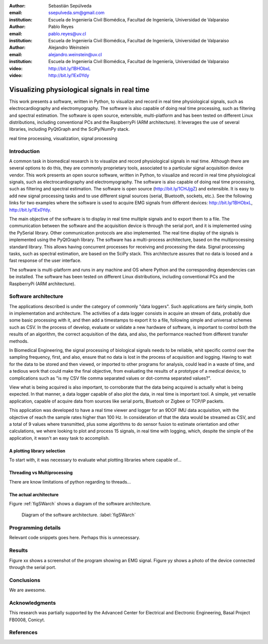 :author: Sebastián Sepúlveda
:email: ssepulveda.sm@gmail.com
:institution: Escuela de Ingeniería Civil Biomédica, Facultad de Ingeniería, Universidad de Valparaiso

:author: Pablo Reyes
:email: pablo.reyes@uv.cl
:institution: Escuela de Ingeniería Civil Biomédica, Facultad de Ingeniería, Universidad de Valparaiso

:author: Alejandro Weinstein
:email: alejandro.weinstein@uv.cl
:institution: Escuela de Ingeniería Civil Biomédica, Facultad de Ingeniería, Universidad de Valparaiso

:video: http://bit.ly/1BHObxL
:video: http://bit.ly/1Ex0Ydy

------------------------------------------------
Visualizing physiological signals in real time
------------------------------------------------

.. class:: abstract

 This work presents a software, written in Python, to visualize and record in
 real time physiological signals, such as electrocardiography and
 electromyography. The software is also capable of doing real time processing,
 such as filtering and spectral estimation. The software is open source,
 extensible, multi-platform and has been tested on different Linux
 distributions, including conventional PCs and the RaspberryPi (ARM
 architecture). It leverages the use of several libraries, including PyQtGraph
 and the SciPy/NumPy stack.

.. class:: keywords

   real time processing, visualization, signal processing


.. Customised LaTeX packages
.. -------------------------

.. Please avoid using this feature, unless agreed upon with the
.. proceedings editors.

.. ::

..   .. latex::
..      :usepackage: somepackage

..      Some custom LaTeX source here.


Introduction
------------


A common task in biomedical research is to visualize and record physiological signals in real time. Although there are several options to do this, they are commonly proprietary tools, associated to a particular signal acquisition device vendor. This work presents an open source software, written in Python, to visualize and record in real time physiological signals, such as electrocardiography and electromyography. The software is also capable of doing real time processing, such as filtering and spectral estimation. The software is open source (http://bit.ly/1CHJjgZ) and extensible. It is easy to add new signal processing tasks and to use different signal sources (serial, Bluetooth, sockets, etc.). See the following links for two examples where the software is used to acquire EMG signals from different devices: http://bit.ly/1BHObxL, http://bit.ly/1Ex0Ydy.

The main objective of the software is to display in real time multiple signals and to export them to a file. The communication between the software and the acquisition device is through the serial port, and it is implemented using the PySerial library. Other communication protocols are also implemented. The real time display of the signals  is implemented using the PyQtGraph library. The software has a multi-process architecture, based on the multiprocessing standard library. This allows having concurrent processes for receiving and processing the data. Signal processing tasks, such as spectral estimation, are based on the SciPy stack. This architecture assures that no data is loosed and a fast response of the user interface. 

The software is multi-platform and runs in any machine and OS where Python and the corresponding dependencies can be installed. The software has been tested on different Linux distributions, including conventional PCs and the RaspberryPi (ARM architecture).

Software architecture
---------------------


The applications described is under the category of commonly "data loggers". Such applications are fairly simple, both in implementation and architecture. The activities of a data logger consists in acquire an stream of data, probably due some basic processing with it, and then add a timestamps to export it to a file, following simple and universal schemes such as CSV.
In the process of develop, evaluate or validate a new hardware of software, is important to control both the results of an algorithm, the correct acquisition of the data, and also, the performance reached from different transfer methods.

In Biomedical Engineering, the signal processing of biological signals needs to be reliable, whit specific control over the sampling frequency, first, and also, ensure that no data is lost in the process of acquisition and logging. Having to wait for the data to be stored and then viewed, or imported to other programs for analysis, could lead in a waste of time, and a tedious work that could make the final objective, from evaluating the results of a prototype of a medical device, to complications such as "is my CSV file comma separated values or dot-comma separated values?".

View what is being acquired is also important, to corroborate that the data being acquired is actually what is being expected. In that manner, a data logger capable of also plot the data, in real time is important tool. A simple, yet versatile application, capable of acquire data from sources like serial ports, Bluetooh or Zigbee or TCP/IP packets.

This application was developed to have a real time viewer and logger for an 9DOF IMU data acquisition, with the objective of reach the sample rates higher than 100 Hz. In consideration of that the data would be streamed as CSV, and a total of 9 values where transmitted, plus some algorithms to do sensor fusion to estimate orientation and other calculations, we where looking to plot and process 15 signals, in real time with logging, which, despite the simple of the application, it wasn't an easy task to accomplish.

A plotting library selection
============================
To start with, it was necessary to evaluate what plotting libraries where capable of...


Threading vs Multiprocessing
============================
There are know limitations of python regarding to threads...

The actual architecture
=======================

Figure :ref:`figSWarch` shows a diagram of the software architecture.

.. figure:: sw_architecture.pdf

   Diagram of the software architecture. :label:`figSWarch`

Programming details
-------------------

Relevant code snippets goes here. Perhaps this is unnecessary.

Results
-------

Figure xx shows a screenshot of the program showing an EMG signal.
Figure yy shows a photo of the device connected through the serial port.


Conclusions
-----------

We are awesome.

Acknowledgments
---------------

This research was partially supported by the Advanced Center for Electrical and
Electronic Engineering, Basal Project FB0008, Conicyt.

References
----------
.. .. [Atr03] P. Atreides. *How to catch a sandworm*,
..           Transactions on Terraforming, 21(3):261-300, August 2003.


